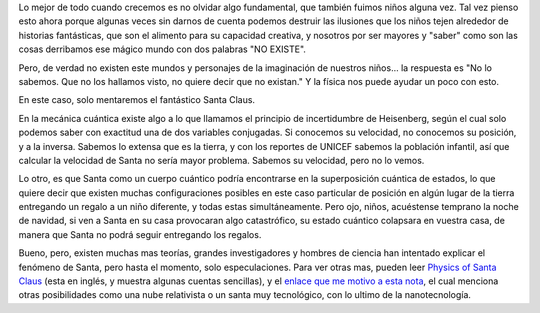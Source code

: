 .. title: Santa cuántico
.. slug: santa-cuantico
.. date: 2010-12-21 18:48:09 UTC-05:00
.. tags: navidad, santa claus, papá noel, mecánica cuántica
.. category: ciencia/curiosidades físicas
.. link:
.. description: Explicando un posible caso de entrega de regalos navideños por Santa en la navidad desde la física.
.. type: text
.. author: Edward Villegas-Pulgarin

Lo mejor de todo cuando crecemos es no olvidar algo fundamental, que también fuimos niños alguna vez. Tal vez pienso esto ahora porque algunas veces sin darnos de cuenta podemos destruir las ilusiones que los niños tejen alrededor de historias fantásticas, que son el alimento para su capacidad creativa, y nosotros por ser mayores y "saber" como son las cosas derribamos ese mágico mundo con dos palabras "NO EXISTE".

.. TEASER_END

Pero, de verdad no existen este mundos y personajes de la imaginación de nuestros niños... la respuesta es "No lo sabemos. Que no los hallamos visto, no quiere decir que no existan." Y la física nos puede ayudar un poco con esto.

En este caso, solo mentaremos el fantástico Santa Claus.

En la mecánica cuántica existe algo a lo que llamamos el principio de incertidumbre de Heisenberg, según el cual solo podemos saber con exactitud una de dos variables conjugadas. Si conocemos su velocidad, no conocemos su posición, y a la inversa. Sabemos lo extensa que es la tierra, y con los reportes de UNICEF sabemos la población infantil, así que calcular la velocidad de Santa no sería mayor problema. Sabemos su velocidad, pero no lo vemos.


Lo otro, es que Santa como un cuerpo cuántico podría encontrarse en la superposición cuántica de estados, lo que quiere decir que existen muchas configuraciones posibles en este caso particular de posición en algún lugar de la tierra entregando un regalo a un niño diferente, y todas estas simultáneamente. Pero ojo, niños, acuéstense temprano la noche de navidad, si ven a Santa en su casa provocaran algo catastrófico, su estado cuántico colapsara en vuestra casa, de manera que Santa no podrá seguir entregando los regalos.

Bueno, pero, existen muchas mas teorías, grandes investigadores y hombres de ciencia han intentado explicar el fenómeno de Santa, pero hasta el momento, solo especulaciones. Para ver otras mas, pueden leer `Physics of Santa Claus <http://www.mapleprimes.com/maplesoftblog/7059-The-Physics-Of-Santa-Claus>`_ (esta en inglés, y muestra algunas cuentas sencillas), y el `enlace que me motivo a esta nota <http://www.latercera.com/noticia/como-podria-santa-claus-entregar-todos-los-regalos/>`_, el cual menciona otras posibilidades como una nube relativista o un santa muy tecnológico, con lo ultimo de la nanotecnología.
